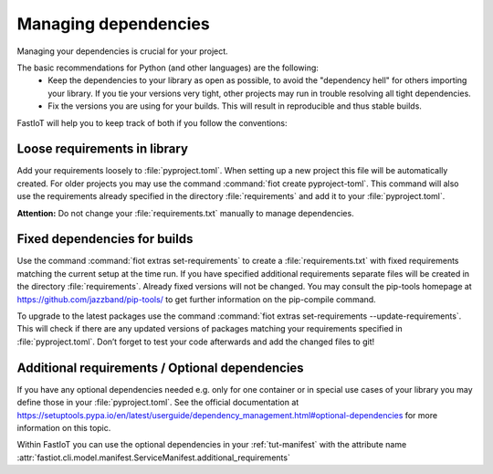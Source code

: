 .. _tut-dependencies:

Managing dependencies
=====================

Managing your dependencies is crucial for your project.

The basic recommendations for Python (and other languages) are the following:
  * Keep the dependencies to your library as open as possible, to avoid the "dependency hell" for others importing your
    library. If you tie your versions very tight, other projects may run in trouble resolving all tight dependencies.
  * Fix the versions you are using for your builds. This will result in reproducible and thus stable builds.

FastIoT will help you to keep track of both if you follow the conventions:

Loose requirements in library
-----------------------------

Add your requirements loosely to :file:`pyproject.toml`. When setting up a new project this file will be automatically
created. For older projects you may use the command :command:`fiot create pyproject-toml`. This command will also use the
requirements already specified in the directory :file:`requirements` and add it to your :file:`pyproject.toml`.

**Attention:** Do not change your :file:`requirements.txt` manually to manage dependencies.

Fixed dependencies for builds
-----------------------------

Use the command :command:`fiot extras set-requirements` to create a :file:`requirements.txt` with fixed requirements matching
the current setup at the time run.
If you have specified additional requirements separate files will be created in the directory
:file:`requirements`. Already fixed versions will not be changed. You may consult the pip-tools homepage at
https://github.com/jazzband/pip-tools/ to get further information on the pip-compile command.

To upgrade to the latest packages use the command :command:`fiot extras set-requirements --update-requirements`.
This will check if there are any updated versions of packages matching your requirements specified in
:file:`pyproject.toml`.
Don’t forget to test your code afterwards and add the changed files to git!

Additional requirements / Optional dependencies
-----------------------------------------------

If you have any optional dependencies needed e.g. only for one container or in special use cases of your library you may
define those in your :file:`pyproject.toml`. See the official documentation at
https://setuptools.pypa.io/en/latest/userguide/dependency_management.html#optional-dependencies for more information
on this topic.

.. code-block:: toml
   :caption: Example of adding additional requirements to your project:

   [project.optional-dependencies]
   my_addition = [
       "some-lib>=1,<2",
       "another lib",
   ]

Within FastIoT you can use the optional dependencies in your :ref:`tut-manifest` with
the attribute name :attr:`fastiot.cli.model.manifest.ServiceManifest.additional_requirements`